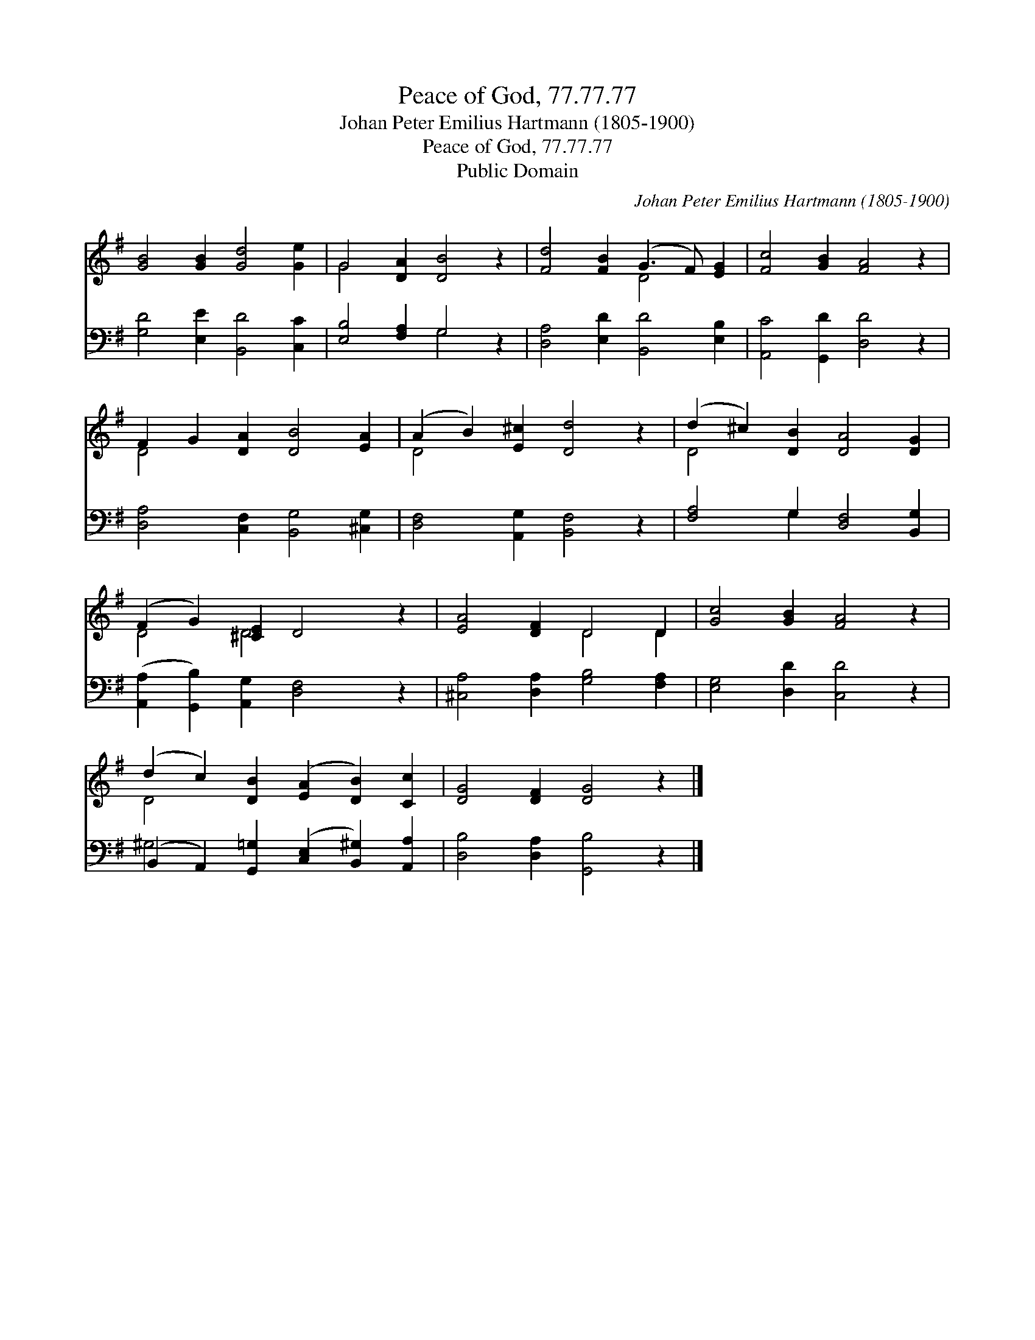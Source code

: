 X:1
T:Peace of God, 77.77.77
T:Johan Peter Emilius Hartmann (1805-1900)
T:Peace of God, 77.77.77
T:Public Domain
C:Johan Peter Emilius Hartmann (1805-1900)
Z:Public Domain
%%score ( 1 2 ) ( 3 4 )
L:1/8
M:none
K:G
V:1 treble 
V:2 treble 
V:3 bass 
V:4 bass 
V:1
 [GB]4 [GB]2 [Gd]4 [Ge]2 | G4 [DA]2 [DB]4 z2 | [Fd]4 [FB]2 (G3 F) [EG]2 | [Fc]4 [GB]2 [FA]4 z2 | %4
 F2 G2 [DA]2 [DB]4 [EA]2 | (A2 B2) [E^c]2 [Dd]4 z2 | (d2 ^c2) [DB]2 [DA]4 [DG]2 | %7
 (F2 G2) [^CE]2 D4 z2 | [EA]4 [DF]2 D4 D2 | [Gc]4 [GB]2 [FA]4 z2 | %10
 (d2 c2) [DB]2 ([EA]2 [DB]2) [Cc]2 | [DG]4 [DF]2 [DG]4 z2 |] %12
V:2
 x12 | G4 x8 | x6 D4 x2 | x12 | D4 x8 | D4 x8 | D4 x8 | D4 D4 x4 | x6 D4 D2 | x12 | D4 x8 | x12 |] %12
V:3
 [G,D]4 [E,E]2 [B,,D]4 [C,C]2 | [E,B,]4 [F,A,]2 G,4 z2 | [D,A,]4 [E,D]2 [B,,D]4 [E,B,]2 | %3
 [A,,C]4 [G,,D]2 [D,D]4 z2 | [D,A,]4 [C,F,]2 [B,,G,]4 [^C,G,]2 | [D,F,]4 [A,,G,]2 [B,,F,]4 z2 | %6
 [F,A,]4 G,2 [D,F,]4 [B,,G,]2 | ([A,,A,]2 [G,,B,]2) [A,,G,]2 [D,F,]4 z2 | %8
 [^C,A,]4 [D,A,]2 [G,B,]4 [F,A,]2 | [E,G,]4 [D,D]2 [C,D]4 z2 | %10
 (B,,2 A,,2) [G,,=G,]2 ([C,E,]2 [B,,^G,]2) [A,,A,]2 | [D,B,]4 [D,A,]2 [G,,B,]4 z2 |] %12
V:4
 x12 | x6 G,4 x2 | x12 | x12 | x12 | x12 | x4 G,2 x6 | x12 | x12 | x12 | ^G,4 x8 | x12 |] %12

